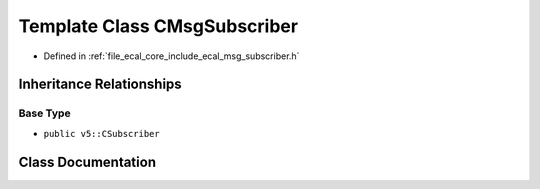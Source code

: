 .. _exhale_class_classeCAL_1_1CMsgSubscriber:

Template Class CMsgSubscriber
=============================

- Defined in :ref:`file_ecal_core_include_ecal_msg_subscriber.h`


Inheritance Relationships
-------------------------

Base Type
*********

- ``public v5::CSubscriber``


Class Documentation
-------------------


.. doxygenclass:: eCAL::CMsgSubscriber
   :project: eCAL
   :members:
   :protected-members:
   :undoc-members: